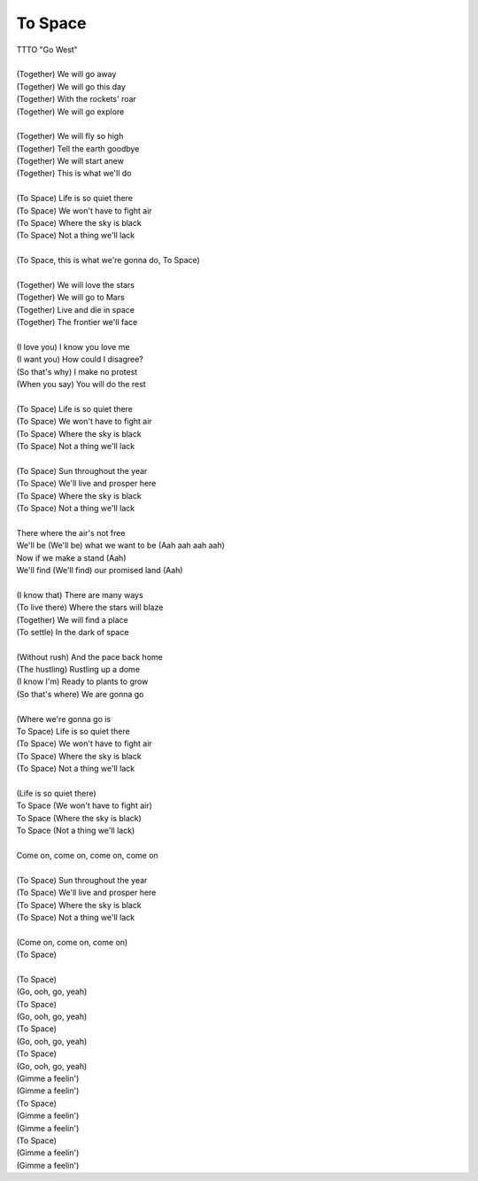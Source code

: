 To Space
--------

| TTTO "Go West"
| 
| (Together) We will go away
| (Together) We will go this day
| (Together) With the rockets' roar
| (Together) We will go explore
| 
| (Together) We will fly so high
| (Together) Tell the earth goodbye
| (Together) We will start anew
| (Together) This is what we'll do
| 
| (To Space) Life is so quiet there
| (To Space) We won't have to fight air
| (To Space) Where the sky is black
| (To Space) Not a thing we'll lack
| 
| (To Space, this is what we're gonna do, To Space)
| 
| (Together) We will love the stars
| (Together) We will go to Mars
| (Together) Live and die in space
| (Together) The frontier we'll face
| 
| (I love you) I know you love me
| (I want you) How could I disagree?
| (So that's why) I make no protest
| (When you say) You will do the rest
| 
| (To Space) Life is so quiet there
| (To Space) We won't have to fight air
| (To Space) Where the sky is black
| (To Space) Not a thing we'll lack
| 
| (To Space) Sun throughout the year
| (To Space) We'll live and prosper here
| (To Space) Where the sky is black
| (To Space) Not a thing we'll lack
| 
| There where the air's not free
| We'll be (We'll be) what we want to be (Aah aah aah aah)
| Now if we make a stand (Aah)
| We'll find (We'll find) our promised land (Aah)
| 
| (I know that) There are many ways
| (To live there) Where the stars will blaze
| (Together) We will find a place
| (To settle) In the dark of space
| 
| (Without rush) And the pace back home
| (The hustling) Rustling up a dome
| (I know I'm) Ready to plants to grow
| (So that's where) We are gonna go
| 
| (Where we're gonna go is
| To Space) Life is so quiet there
| (To Space) We won't have to fight air
| (To Space) Where the sky is black
| (To Space) Not a thing we'll lack
| 
| (Life is so quiet there)
| To Space (We won't have to fight air)
| To Space (Where the sky is black)
| To Space (Not a thing we'll lack)
| 
| Come on, come on, come on, come on
| 
| (To Space) Sun throughout the year
| (To Space) We'll live and prosper here
| (To Space) Where the sky is black
| (To Space) Not a thing we'll lack
| 
| (Come on, come on, come on)
| (To Space)
| 
| (To Space)
| (Go, ooh, go, yeah)
| (To Space)
| (Go, ooh, go, yeah)
| (To Space)
| (Go, ooh, go, yeah)
| (To Space)
| (Go, ooh, go, yeah)
| (Gimme a feelin')
| (Gimme a feelin')
| (To Space)
| (Gimme a feelin')
| (Gimme a feelin')
| (To Space)
| (Gimme a feelin')
| (Gimme a feelin')

